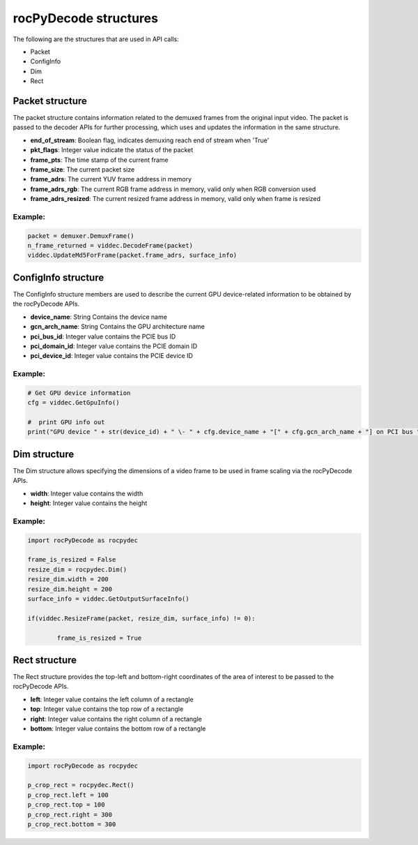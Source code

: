 .. meta::
  :description: rocPyDecode Structures documentation
  :keywords: rocPyDecode, rocDecode, ROCm, API, documentation, video, decode, decoding, acceleration

.. _structures_section:

**********************
rocPyDecode structures
**********************

The following are the structures that are used in API calls:

- Packet  
- ConfigInfo
- Dim  
- Rect

.. _packet: 

Packet structure
================

The packet structure contains information related to the demuxed frames from the original input video. The packet is passed to the decoder APIs for further processing, which uses and updates the information in the same structure.

- **end_of_stream**: Boolean flag, indicates demuxing reach end of stream when 'True'  
- **pkt_flags**: Integer value indicate the status of the packet  
- **frame_pts**: The time stamp of the current frame  
- **frame_size**: The current packet size  
- **frame_adrs**: The current YUV frame address in memory
- **frame_adrs_rgb**: The current RGB frame address in memory, valid only when RGB conversion used  
- **frame_adrs_resized**: The current resized frame address in memory, valid only when frame is resized  

Example:
--------

.. code-block:: python
	
	packet = demuxer.DemuxFrame()
	n_frame_returned = viddec.DecodeFrame(packet)
	viddec.UpdateMd5ForFrame(packet.frame_adrs, surface_info)

.. _configinfo:

ConfigInfo structure
============================

The ConfigInfo structure members are used to describe the current GPU device-related information to be obtained by the rocPyDecode APIs.

- **device_name**: String Contains the device name  
- **gcn_arch_name**: String Contains the GPU architecture name  
- **pci_bus_id**: Integer value contains the PCIE bus ID  
- **pci_domain_id**: Integer value contains the PCIE domain ID  
- **pci_device_id**: Integer value contains the PCIE device ID  

Example:
--------

.. code-block:: python
	
		# Get GPU device information
		cfg = viddec.GetGpuInfo()

		#  print GPU info out
		print("GPU device " + str(device_id) + " \- " + cfg.device_name + "[" + cfg.gcn_arch_name + "] on PCI bus " + str(cfg.pci_bus_id) + ":" + str(cfg.pci_domain_id) + "." + str(cfg.pci_device_id)) 
	
Dim structure
=============

The Dim structure allows specifying the dimensions of a video frame to be used in frame scaling via the rocPyDecode APIs.

- **width**: Integer value contains the width  
- **height**: Integer value contains the height  

Example:
--------

.. code-block:: python
	
		import rocPyDecode as rocpydec

		frame_is_resized = False
		resize_dim = rocpydec.Dim()
		resize_dim.width = 200
		resize_dim.height = 200
		surface_info = viddec.GetOutputSurfaceInfo()

		if(viddec.ResizeFrame(packet, resize_dim, surface_info) != 0):

			frame_is_resized = True

Rect structure
==============

The Rect structure provides the top-left and bottom-right coordinates of the area of interest to be passed to the rocPyDecode APIs.

- **left**: Integer value contains the left column of a rectangle
- **top**: Integer value contains the top row of a rectangle
- **right**: Integer value contains the right column of a rectangle
- **bottom**: Integer value contains the bottom row of a rectangle  

Example:
--------

.. code-block:: python
	
		import rocPyDecode as rocpydec

		p_crop_rect = rocpydec.Rect()
		p_crop_rect.left = 100
		p_crop_rect.top = 100
		p_crop_rect.right = 300
		p_crop_rect.bottom = 300
